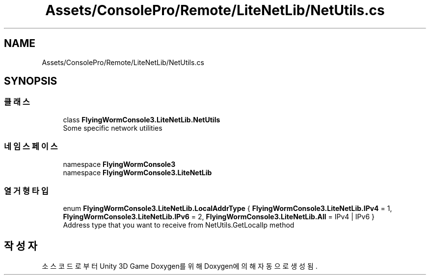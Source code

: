 .TH "Assets/ConsolePro/Remote/LiteNetLib/NetUtils.cs" 3 "금 6월 24 2022" "Version 1.0" "Unity 3D Game Doxygen" \" -*- nroff -*-
.ad l
.nh
.SH NAME
Assets/ConsolePro/Remote/LiteNetLib/NetUtils.cs
.SH SYNOPSIS
.br
.PP
.SS "클래스"

.in +1c
.ti -1c
.RI "class \fBFlyingWormConsole3\&.LiteNetLib\&.NetUtils\fP"
.br
.RI "Some specific network utilities "
.in -1c
.SS "네임스페이스"

.in +1c
.ti -1c
.RI "namespace \fBFlyingWormConsole3\fP"
.br
.ti -1c
.RI "namespace \fBFlyingWormConsole3\&.LiteNetLib\fP"
.br
.in -1c
.SS "열거형 타입"

.in +1c
.ti -1c
.RI "enum \fBFlyingWormConsole3\&.LiteNetLib\&.LocalAddrType\fP { \fBFlyingWormConsole3\&.LiteNetLib\&.IPv4\fP = 1, \fBFlyingWormConsole3\&.LiteNetLib\&.IPv6\fP = 2, \fBFlyingWormConsole3\&.LiteNetLib\&.All\fP = IPv4 | IPv6 }"
.br
.RI "Address type that you want to receive from NetUtils\&.GetLocalIp method "
.in -1c
.SH "작성자"
.PP 
소스 코드로부터 Unity 3D Game Doxygen를 위해 Doxygen에 의해 자동으로 생성됨\&.
